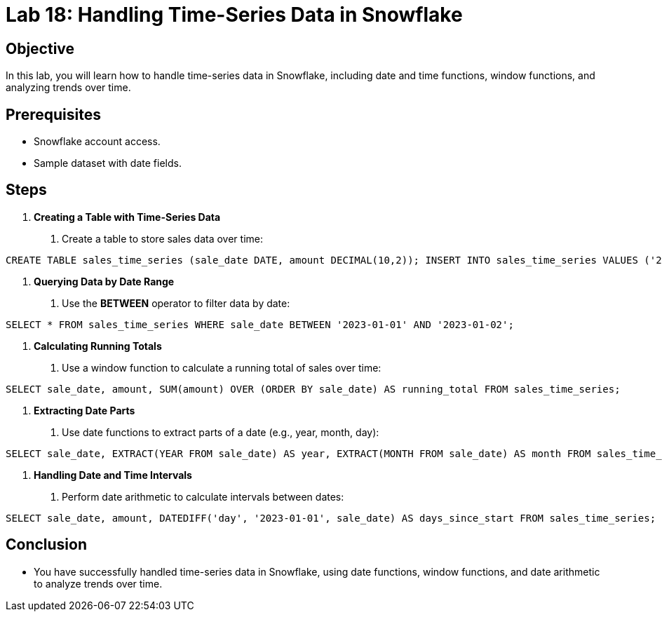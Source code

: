 = Lab 18: Handling Time-Series Data in Snowflake  


== Objective
In this lab, you will learn how to handle time-series data in Snowflake, including date and time functions, window functions, and analyzing trends over time.

== Prerequisites
- Snowflake account access.
- Sample dataset with date fields.

== Steps
1. **Creating a Table with Time-Series Data**
   . Create a table to store sales data over time:

[source,sql]
----
CREATE TABLE sales_time_series (sale_date DATE, amount DECIMAL(10,2)); INSERT INTO sales_time_series VALUES ('2023-01-01', 100), ('2023-01-02', 150), ('2023-01-03', 200);
----


2. **Querying Data by Date Range**
. Use the **BETWEEN** operator to filter data by date:

[source,sql]
----
SELECT * FROM sales_time_series WHERE sale_date BETWEEN '2023-01-01' AND '2023-01-02';
----


3. **Calculating Running Totals**
. Use a window function to calculate a running total of sales over time:

[source,sql]
----
SELECT sale_date, amount, SUM(amount) OVER (ORDER BY sale_date) AS running_total FROM sales_time_series;
----


4. **Extracting Date Parts**
. Use date functions to extract parts of a date (e.g., year, month, day):

[source,sql]
----
SELECT sale_date, EXTRACT(YEAR FROM sale_date) AS year, EXTRACT(MONTH FROM sale_date) AS month FROM sales_time_series;
----


5. **Handling Date and Time Intervals**
. Perform date arithmetic to calculate intervals between dates:

[source,sql]
----
SELECT sale_date, amount, DATEDIFF('day', '2023-01-01', sale_date) AS days_since_start FROM sales_time_series;
----


== Conclusion
- You have successfully handled time-series data in Snowflake, using date functions, window functions, and date arithmetic to analyze trends over time.
